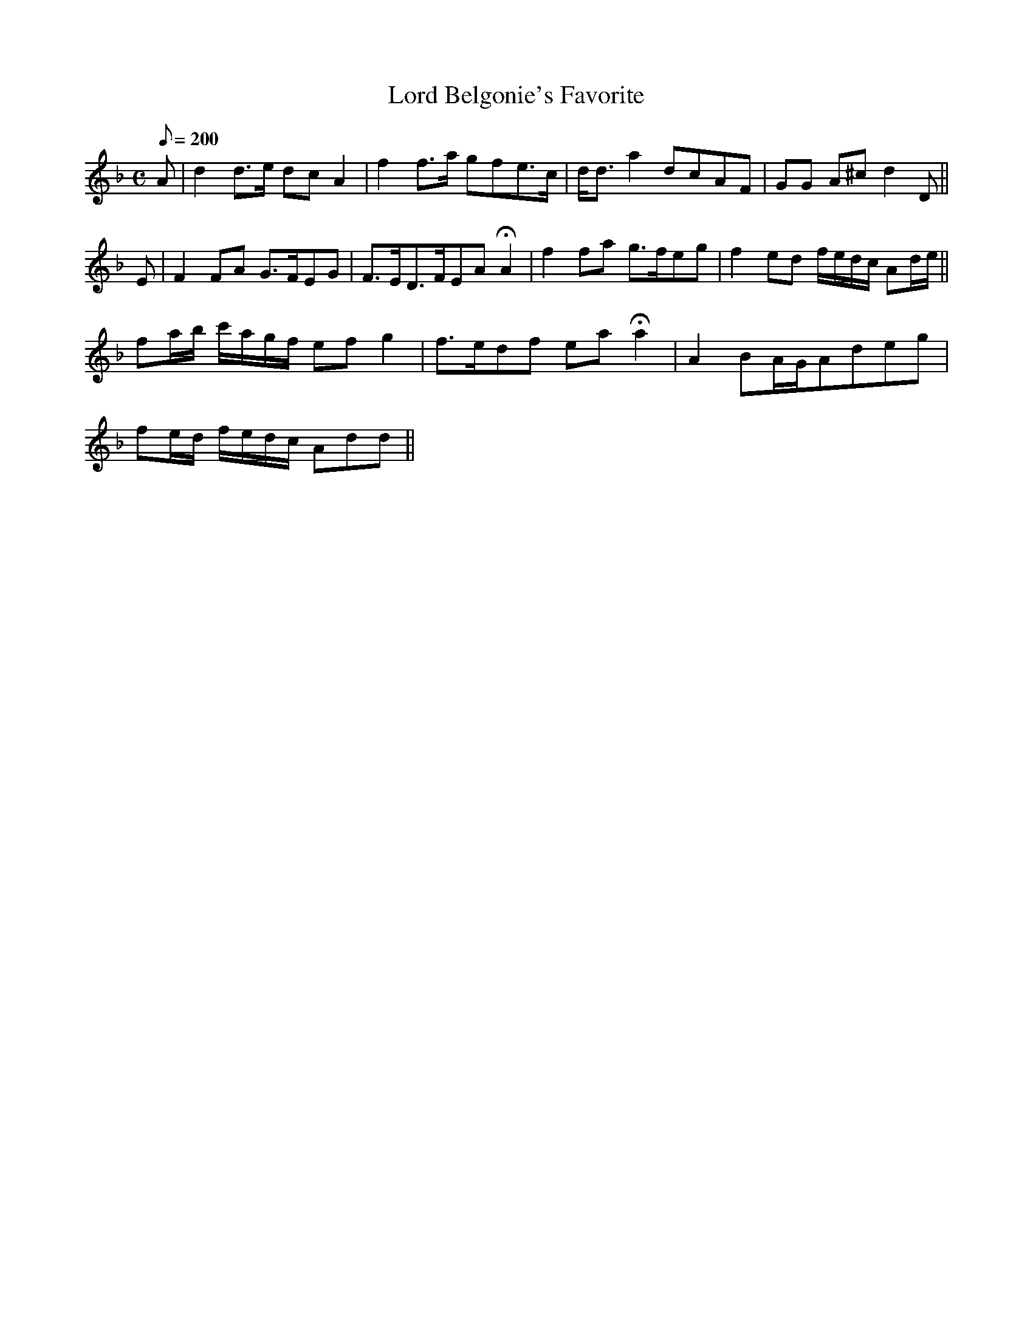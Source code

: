 X:271
T: Lord Belgonie's Favorite
N: O'Farrell's Pocket Companion v.3 (Sky ed. p.125)
N: "Scotch"
M: C
L: 1/8
R: blank
Q: 200
K: Dm
A| d2 d>e dc A2|f2 f>a gfe>c|d<d a2 dcAF| GG A^cd2D||
E| F2FA G>FEG| F>ED>FEA HA2|f2 fa g>feg| f2ed f/e/d/c/ Ad/e/||
fa/b/ c'/a/g/f/ ef g2|f>edf eaHa2|A2 BA/G/Adeg|
fe/d/ f/e/d/c/ Add||
